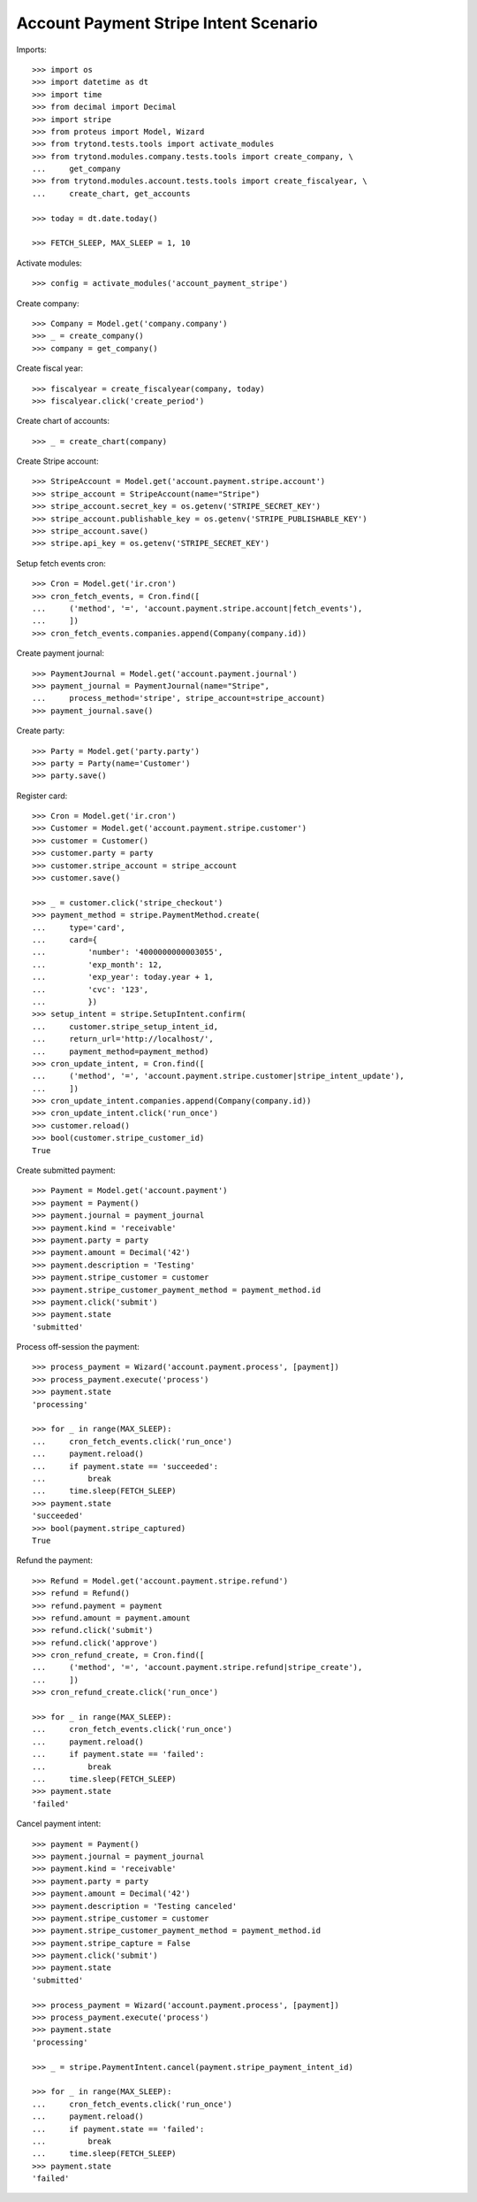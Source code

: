 ======================================
Account Payment Stripe Intent Scenario
======================================

Imports::

    >>> import os
    >>> import datetime as dt
    >>> import time
    >>> from decimal import Decimal
    >>> import stripe
    >>> from proteus import Model, Wizard
    >>> from trytond.tests.tools import activate_modules
    >>> from trytond.modules.company.tests.tools import create_company, \
    ...     get_company
    >>> from trytond.modules.account.tests.tools import create_fiscalyear, \
    ...     create_chart, get_accounts

    >>> today = dt.date.today()

    >>> FETCH_SLEEP, MAX_SLEEP = 1, 10

Activate modules::

    >>> config = activate_modules('account_payment_stripe')

Create company::

    >>> Company = Model.get('company.company')
    >>> _ = create_company()
    >>> company = get_company()

Create fiscal year::

    >>> fiscalyear = create_fiscalyear(company, today)
    >>> fiscalyear.click('create_period')

Create chart of accounts::

    >>> _ = create_chart(company)

Create Stripe account::

    >>> StripeAccount = Model.get('account.payment.stripe.account')
    >>> stripe_account = StripeAccount(name="Stripe")
    >>> stripe_account.secret_key = os.getenv('STRIPE_SECRET_KEY')
    >>> stripe_account.publishable_key = os.getenv('STRIPE_PUBLISHABLE_KEY')
    >>> stripe_account.save()
    >>> stripe.api_key = os.getenv('STRIPE_SECRET_KEY')

Setup fetch events cron::

    >>> Cron = Model.get('ir.cron')
    >>> cron_fetch_events, = Cron.find([
    ...     ('method', '=', 'account.payment.stripe.account|fetch_events'),
    ...     ])
    >>> cron_fetch_events.companies.append(Company(company.id))

Create payment journal::

    >>> PaymentJournal = Model.get('account.payment.journal')
    >>> payment_journal = PaymentJournal(name="Stripe",
    ...     process_method='stripe', stripe_account=stripe_account)
    >>> payment_journal.save()

Create party::

    >>> Party = Model.get('party.party')
    >>> party = Party(name='Customer')
    >>> party.save()

Register card::

    >>> Cron = Model.get('ir.cron')
    >>> Customer = Model.get('account.payment.stripe.customer')
    >>> customer = Customer()
    >>> customer.party = party
    >>> customer.stripe_account = stripe_account
    >>> customer.save()

    >>> _ = customer.click('stripe_checkout')
    >>> payment_method = stripe.PaymentMethod.create(
    ...     type='card',
    ...     card={
    ...         'number': '4000000000003055',
    ...         'exp_month': 12,
    ...         'exp_year': today.year + 1,
    ...         'cvc': '123',
    ...         })
    >>> setup_intent = stripe.SetupIntent.confirm(
    ...     customer.stripe_setup_intent_id,
    ...     return_url='http://localhost/',
    ...     payment_method=payment_method)
    >>> cron_update_intent, = Cron.find([
    ...     ('method', '=', 'account.payment.stripe.customer|stripe_intent_update'),
    ...     ])
    >>> cron_update_intent.companies.append(Company(company.id))
    >>> cron_update_intent.click('run_once')
    >>> customer.reload()
    >>> bool(customer.stripe_customer_id)
    True

Create submitted payment::

    >>> Payment = Model.get('account.payment')
    >>> payment = Payment()
    >>> payment.journal = payment_journal
    >>> payment.kind = 'receivable'
    >>> payment.party = party
    >>> payment.amount = Decimal('42')
    >>> payment.description = 'Testing'
    >>> payment.stripe_customer = customer
    >>> payment.stripe_customer_payment_method = payment_method.id
    >>> payment.click('submit')
    >>> payment.state
    'submitted'

Process off-session the payment::

    >>> process_payment = Wizard('account.payment.process', [payment])
    >>> process_payment.execute('process')
    >>> payment.state
    'processing'

    >>> for _ in range(MAX_SLEEP):
    ...     cron_fetch_events.click('run_once')
    ...     payment.reload()
    ...     if payment.state == 'succeeded':
    ...         break
    ...     time.sleep(FETCH_SLEEP)
    >>> payment.state
    'succeeded'
    >>> bool(payment.stripe_captured)
    True

Refund the payment::

    >>> Refund = Model.get('account.payment.stripe.refund')
    >>> refund = Refund()
    >>> refund.payment = payment
    >>> refund.amount = payment.amount
    >>> refund.click('submit')
    >>> refund.click('approve')
    >>> cron_refund_create, = Cron.find([
    ...     ('method', '=', 'account.payment.stripe.refund|stripe_create'),
    ...     ])
    >>> cron_refund_create.click('run_once')

    >>> for _ in range(MAX_SLEEP):
    ...     cron_fetch_events.click('run_once')
    ...     payment.reload()
    ...     if payment.state == 'failed':
    ...         break
    ...     time.sleep(FETCH_SLEEP)
    >>> payment.state
    'failed'

Cancel payment intent::

    >>> payment = Payment()
    >>> payment.journal = payment_journal
    >>> payment.kind = 'receivable'
    >>> payment.party = party
    >>> payment.amount = Decimal('42')
    >>> payment.description = 'Testing canceled'
    >>> payment.stripe_customer = customer
    >>> payment.stripe_customer_payment_method = payment_method.id
    >>> payment.stripe_capture = False
    >>> payment.click('submit')
    >>> payment.state
    'submitted'

    >>> process_payment = Wizard('account.payment.process', [payment])
    >>> process_payment.execute('process')
    >>> payment.state
    'processing'

    >>> _ = stripe.PaymentIntent.cancel(payment.stripe_payment_intent_id)

    >>> for _ in range(MAX_SLEEP):
    ...     cron_fetch_events.click('run_once')
    ...     payment.reload()
    ...     if payment.state == 'failed':
    ...         break
    ...     time.sleep(FETCH_SLEEP)
    >>> payment.state
    'failed'
